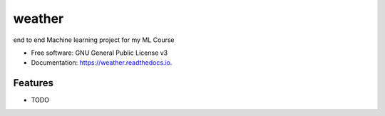=======
weather
=======


.. image:: https://img.shields.io/pypi/v/weather.svg
        :target: https://pypi.python.org/pypi/weather

.. image:: https://img.shields.io/travis/Hamzaali146/weather.svg
        :target: https://travis-ci.com/Hamzaali146/weather

.. image:: https://readthedocs.org/projects/weather/badge/?version=latest
        :target: https://weather.readthedocs.io/en/latest/?version=latest
        :alt: Documentation Status




end to end Machine learning project for my ML Course


* Free software: GNU General Public License v3
* Documentation: https://weather.readthedocs.io.


Features
--------

* TODO

